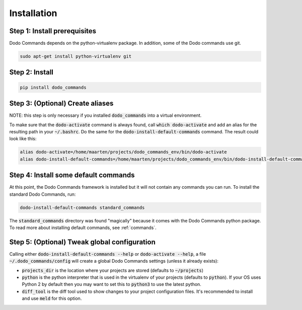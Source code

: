 .. _installation:

************
Installation
************

Step 1: Install prerequisites
==========================================

Dodo Commands depends on the python-virtualenv package.
In addition, some of the Dodo commands use git.

.. code-block:: bash

    sudo apt-get install python-virtualenv git


Step 2: Install
===============

.. code-block:: bash

    pip install dodo_commands

Step 3: (Optional) Create aliases
=================================

NOTE: this step is only necessary if you installed :code:`dodo_commands`
into a virtual environment.

To make sure that the :code:`dodo-activate` command is always found,
call :code:`which dodo-activate` and add an alias for the resulting path
in your :code:`~/.bashrc`. Do the same for the :code:`dodo-install-default-commands`
command. The result could look like this:

.. code-block:: bash

    alias dodo-activate=/home/maarten/projects/dodo_commands_env/bin/dodo-activate
    alias dodo-install-default-commands=/home/maarten/projects/dodo_commands_env/bin/dodo-install-default-commands


Step 4: Install some default commands
=====================================

At this point, the Dodo Commands framework is installed but it will not contain any commands you can run. To install the standard Dodo Commands, run:

.. code-block:: bash

    dodo-install-default-commands standard_commands

The :code:`standard_commands` directory was found "magically"
because it comes with the Dodo Commands python package.
To read more about installing default commands, see :ref:`commands`.


Step 5: (Optional) Tweak global configuration
=============================================

Calling either :code:`dodo-install-default-commands --help` or :code:`dodo-activate --help`, a file :code:`~/.dodo_commands/config` will create a global Dodo Commands settings (unless it already exists):

- :code:`projects_dir` is the location where your projects are stored (defaults to :code:`~/projects`)

- :code:`python` is the python interpreter that is used in the virtualenv of your projects (defaults to :code:`python`). If your OS uses Python 2 by default then you may want to set this to :code:`python3` to use the latest python.

- :code:`diff_tool` is the diff tool used to show changes to your project configuration files. It's recommended to install and use :code:`meld` for this option.
